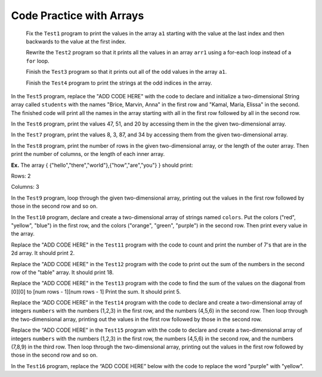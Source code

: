 .. qnum::
   :prefix: 7-6-
   :start: 1

Code Practice with Arrays
============================



              
              Fix the ``Test1`` program to print the values in the array ``a1`` starting with the value at the last index and then backwards to the value at the first index.
              

              Rewrite the ``Test2`` program so that it prints all the values in an array ``arr1`` using a for-each loop instead of a ``for`` loop.
              

              Finish the ``Test3`` program so that it prints out all of the odd values in the array ``a1``.
             
              
              Finish the ``Test4`` program to print the strings at the odd indices in the array.
              
           
In the ``Test5`` program, replace the "ADD CODE HERE" with the code to declare and initialize a two-dimensional String array called ``students`` with the names "Brice, Marvin, Anna" in the first row and "Kamal, Maria, Elissa" in the second. The finished code will print all the names in the array starting with all in the first row followed by all in the second row. 
           

              

In the ``Test6`` program, print the values 47, 51, and 20 by accessing them in the  the given two-dimensional array.

              


In the ``Test7`` program, print the values 8, 3, 87, and 34 by accessing them from the given two-dimensional array.
           
              
In the ``Test8`` program, print the number of rows in the given two-dimensional array, or the length of the outer array. Then print the number of columns, or the length of each inner array. 
           
**Ex.** The array { {"hello","there","world"},{"how","are","you"} } should print:
           
Rows: 2
           
Columns: 3
           
              
In the ``Test9`` program, loop through the given two-dimensional array, printing out the values in the first row followed by those in the second row and so on.
          
              
In the ``Test10`` program, declare and create a two-dimensional array of strings named ``colors``.  Put the colors ("red", "yellow", "blue") in the first row, and the colors ("orange", "green", "purple") in the second row. Then print every value in the array.
           

Replace the "ADD CODE HERE" in the ``Test11`` program with the code to count and print the number of 7's that are in the 2d array. It should print 2.
                      
Replace the "ADD CODE HERE" in the ``Test12`` program with the code to print out the sum of the numbers in the second row of the "table" array.  It should print 18.
          
Replace the "ADD CODE HERE" in the ``Test13`` program with the code to find the sum of the values on the diagonal from [0][0] to [num rows - 1][num rows - 1] Print the sum.  It should print 5.
                        

Replace the “ADD CODE HERE” in the ``Test14`` program with the code to declare and create a two-dimensional array of integers ``numbers`` with the numbers (1,2,3) in the first row, and the numbers (4,5,6) in the second row. Then loop through the two-dimensional array, printing out the values in the first row followed by those in the second row.


Replace the “ADD CODE HERE” in the ``Test15`` program with the code to declare and create a two-dimensional array of integers ``numbers`` with the numbers (1,2,3) in the first row, the numbers (4,5,6) in the second row, and the numbers (7,8,9) in the third row. Then loop through the two-dimensional array, printing out the values in the first row followed by those in the second row and so on.



In the ``Test16`` program, replace the “ADD CODE HERE” below with the code to replace the word "purple" with "yellow".
